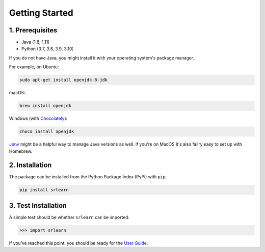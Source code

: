 ###############
Getting Started
###############

1. Prerequisites
----------------

- Java (1.8, 1.11)
- Python (3.7, 3.8, 3.9, 3.10)

If you do not have Java, you might install it with your operating system's package manager.

For example, on Ubuntu:

.. code-block:: bash

    sudo apt-get install openjdk-8-jdk

macOS:

.. code-block:: bash

    brew install openjdk

Windows (with `Chocolately <https://chocolatey.org/>`_):

.. code-block:: bash

    choco install openjdk

`Jenv <https://www.jenv.be/>`_ might be a helpful way to manage Java versions as well.
If you're on MacOS it's also failry easy to set up with Homebrew.

2. Installation
---------------

The package can be installed from the Python Package Index (PyPi) with ``pip``.

.. code-block:: python

    pip install srlearn

3. Test Installation
--------------------

A simple test should be whether ``srlearn`` can be imported:

.. code-block:: python

    >>> import srlearn

If you've reached this point, you should be ready for the `User Guide <user_guide.html>`_.
